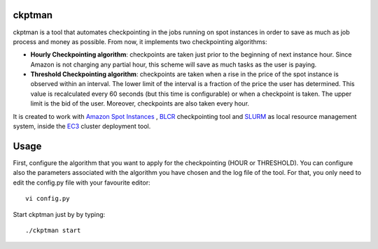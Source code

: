 ckptman
=======
 
ckptman is a tool that automates checkpointing in the jobs running on spot instances in order to save as much as job process and money as possible. From now, it implements two checkpointing algorithms:
 
- **Hourly Checkpointing algorithm**: checkpoints are taken just prior to the beginning of next instance hour. Since Amazon is not charging any partial hour, this scheme will save as much tasks as the user is paying.

- **Threshold Checkpointing algorithm**: checkpoints are taken when a rise in the price of the spot instance is observed within an interval. The lower limit of the interval is a fraction of the price the user has determined. This value is recalculated every 60 seconds (but this time is configurable) or when a checkpoint is taken. The upper limit is the bid of the user. Moreover, checkpoints are also taken every hour.

It is created to work with `Amazon Spot Instances`_ , `BLCR`_ checkpointing tool and `SLURM`_ as local resource management system, inside the `EC3`_ cluster deployment tool.

Usage
=====

First, configure the algorithm that you want to apply for the checkpointing (HOUR or THRESHOLD). You can configure also the parameters associated with the algorithm you have chosen and the log file of the tool. For that, you only need to edit the config.py file with your favourite editor::

    vi config.py


Start ckptman just by by typing::

    ./ckptman start


.. _`SLURM`: http://slurm.schedmd.com/
.. _`Amazon Spot Instances`: http://aws.amazon.com/es/ec2/purchasing-options/spot-instances/
.. _`IM`: https://github.com/grycap/im
.. _`EC3`: https://github.com/grycap/ec3
.. _`Pyslurm`: http://www.gingergeeks.co.uk/pyslurm/
.. _`BLCR`: http://crd.lbl.gov/departments/computer-science/CLaSS/research/BLCR/



